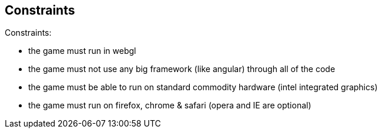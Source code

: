 == Constraints

Constraints:

* the game must run in webgl
* the game must not use any big framework (like angular) through all of the code
* the game must be able to run on standard commodity hardware (intel integrated graphics)
* the game must run on firefox, chrome & safari (opera and IE are optional)
